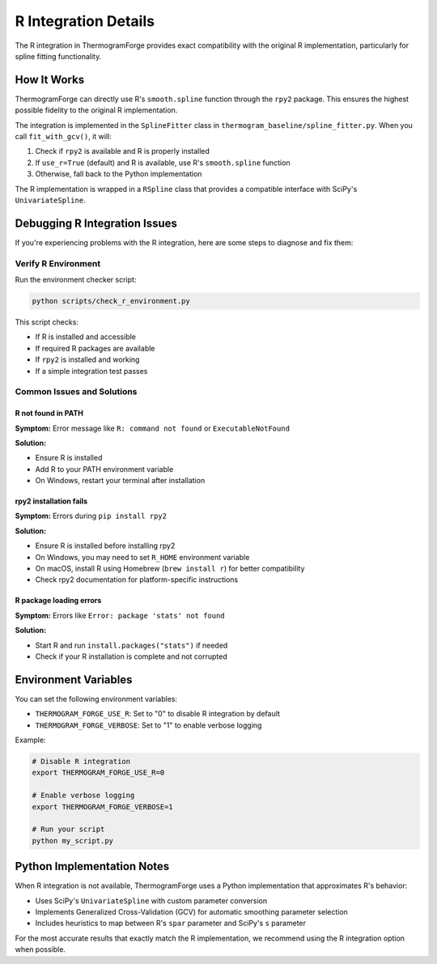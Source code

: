 R Integration Details
===================

The R integration in ThermogramForge provides exact compatibility with the original R implementation, particularly for spline fitting functionality.

How It Works
-----------

ThermogramForge can directly use R's ``smooth.spline`` function through the ``rpy2`` package. This ensures the highest possible fidelity to the original R implementation.

The integration is implemented in the ``SplineFitter`` class in ``thermogram_baseline/spline_fitter.py``. When you call ``fit_with_gcv()``, it will:

1. Check if ``rpy2`` is available and R is properly installed
2. If ``use_r=True`` (default) and R is available, use R's ``smooth.spline`` function
3. Otherwise, fall back to the Python implementation

The R implementation is wrapped in a ``RSpline`` class that provides a compatible interface with SciPy's ``UnivariateSpline``.

Debugging R Integration Issues
----------------------------

If you're experiencing problems with the R integration, here are some steps to diagnose and fix them:

Verify R Environment
~~~~~~~~~~~~~~~~~~~

Run the environment checker script:

.. code-block:: bash

    python scripts/check_r_environment.py

This script checks:

- If R is installed and accessible
- If required R packages are available
- If ``rpy2`` is installed and working
- If a simple integration test passes

Common Issues and Solutions
~~~~~~~~~~~~~~~~~~~~~~~~~

R not found in PATH
^^^^^^^^^^^^^^^^^^^

**Symptom:** Error message like ``R: command not found`` or ``ExecutableNotFound``

**Solution:**

- Ensure R is installed
- Add R to your PATH environment variable
- On Windows, restart your terminal after installation

rpy2 installation fails
^^^^^^^^^^^^^^^^^^^^^

**Symptom:** Errors during ``pip install rpy2``

**Solution:**

- Ensure R is installed before installing rpy2
- On Windows, you may need to set ``R_HOME`` environment variable
- On macOS, install R using Homebrew (``brew install r``) for better compatibility
- Check rpy2 documentation for platform-specific instructions

R package loading errors
^^^^^^^^^^^^^^^^^^^^^

**Symptom:** Errors like ``Error: package 'stats' not found``

**Solution:**

- Start R and run ``install.packages("stats")`` if needed
- Check if your R installation is complete and not corrupted

Environment Variables
-------------------

You can set the following environment variables:

- ``THERMOGRAM_FORGE_USE_R``: Set to "0" to disable R integration by default
- ``THERMOGRAM_FORGE_VERBOSE``: Set to "1" to enable verbose logging

Example:

.. code-block:: bash

    # Disable R integration
    export THERMOGRAM_FORGE_USE_R=0

    # Enable verbose logging
    export THERMOGRAM_FORGE_VERBOSE=1

    # Run your script
    python my_script.py

Python Implementation Notes
------------------------

When R integration is not available, ThermogramForge uses a Python implementation that approximates R's behavior:

- Uses SciPy's ``UnivariateSpline`` with custom parameter conversion
- Implements Generalized Cross-Validation (GCV) for automatic smoothing parameter selection
- Includes heuristics to map between R's ``spar`` parameter and SciPy's ``s`` parameter

For the most accurate results that exactly match the R implementation, we recommend using the R integration option when possible.
